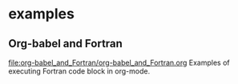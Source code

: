 * examples
** Org-babel and Fortran
[[file:org-babel_and_Fortran/org-babel_and_Fortran.org]]
Examples of executing Fortran code block in org-mode.
